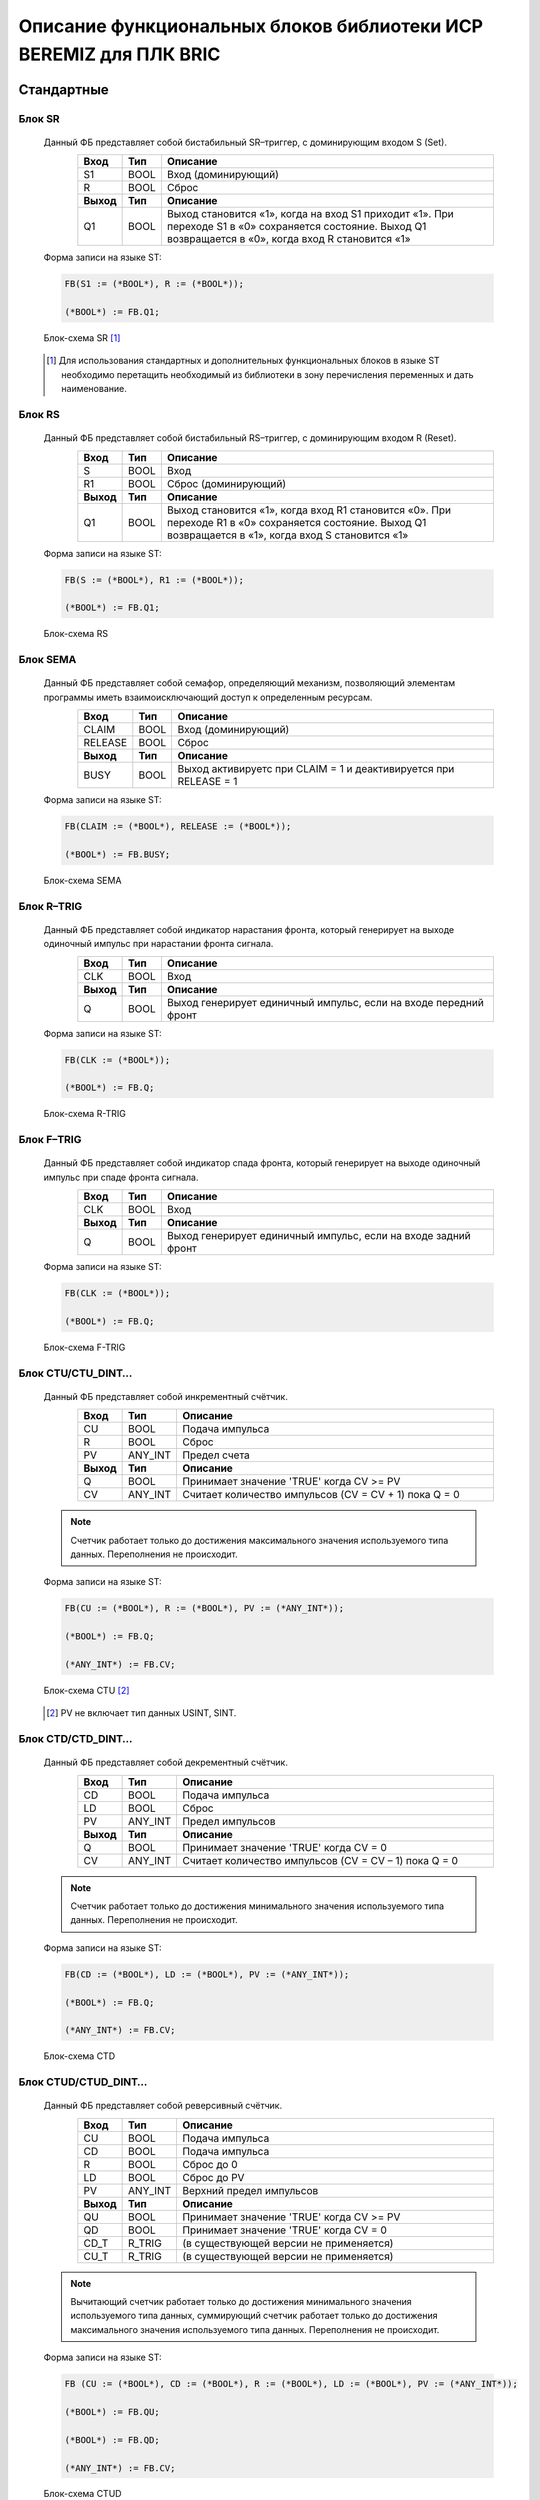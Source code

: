 ﻿Описание функциональных блоков библиотеки ИСР BEREMIZ для ПЛК BRIC 
==================================================================
Стандартные
-----------
Блок SR
~~~~~~~ 
  Данный ФБ представляет собой бистабильный SR–триггер, с доминирующим входом S (Set).

  .. figure:: images/beremiz/b-sr.png
    :align: left

  .. csv-table::
    :header: "Вход", "Тип", "Описание"
    :widths: 1, 1, 10

    "S1", "BOOL", "Вход (доминирующий)"
    "R", "BOOL", "Сброс"
    "**Выход**", "**Тип**", "**Описание**"
    "Q1", "BOOL", "Выход становится «1», когда на вход S1 приходит «1». При переходе S1 в «0» сохраняется состояние. Выход Q1 возвращается в «0», когда вход R становится «1»"
    
  Форма записи на языке ST:

  .. code-block:: st
  
    FB(S1 := (*BOOL*), R := (*BOOL*));
  
    (*BOOL*) := FB.Q1;

  Блок-схема SR [1]_ 

  .. figure:: images/beremiz/sr.png
    :width: 300

  .. [1] Для использования стандартных и дополнительных функциональных блоков в языке ST необходимо перетащить необходимый из библиотеки в зону перечисления переменных и дать наименование.


Блок RS
~~~~~~~
  Данный ФБ представляет собой бистабильный RS–триггер, с доминирующим входом R (Reset).

  .. figure:: images/beremiz/b-rs.png
    :align: left

  .. csv-table::
    :header: "Вход", "Тип", "Описание"
    :widths: 1, 1, 10

    "S", "BOOL", "Вход"
    "R1", "BOOL", "Сброс (доминирующий)"
    "**Выход**", "**Тип**", "**Описание**"
    "Q1", "BOOL", "Выход становится «1», когда вход R1 становится «0». При переходе R1 в «0» сохраняется состояние. Выход Q1 возвращается в «1», когда вход S становится «1»"
    
  Форма записи на языке ST:
  
  .. code-block:: st

    FB(S := (*BOOL*), R1 := (*BOOL*));
    
    (*BOOL*) := FB.Q1;

  Блок-схема RS

  .. figure:: images/beremiz/rs.png
          :width: 300

Блок SEMA
~~~~~~~~~
  Данный ФБ представляет собой семафор, определяющий механизм, позволяющий элементам программы иметь взаимоисключающий доступ к определенным ресурсам.

  .. figure:: images/beremiz/b-sema.png
    :align: left

  .. csv-table::
    :header: "Вход", "Тип", "Описание"
    :widths: 1, 1, 10

    "CLAIM", "BOOL", "Вход (доминирующий)"
    "RELEASE", "BOOL", "Сброс"
    "**Выход**", "**Тип**", "**Описание**"
    "BUSY", "BOOL", "Выход активируетс при CLAIM = 1 и деактивируется при RELEASE = 1"
    
  Форма записи на языке ST:

  .. code-block:: st
  
    FB(CLAIM := (*BOOL*), RELEASE := (*BOOL*));
    
    (*BOOL*) := FB.BUSY;

  Блок-схема SEMA

  .. figure:: images/beremiz/sema.png
          :width: 300

Блок R–TRIG
~~~~~~~~~~~
  Данный ФБ представляет собой индикатор нарастания фронта, который генерирует на выходе одиночный импульс при нарастании фронта сигнала.

  .. figure:: images/beremiz/b-rtrig.png
    :align: left

  .. csv-table::
    :header: "Вход", "Тип", "Описание"
    :widths: 1, 1, 10

    "CLK", "BOOL", "Вход"
    "**Выход**", "**Тип**", "**Описание**"
    "Q", "BOOL", "Выход генерирует единичный импульс, если на входе передний фронт"
    
  Форма записи на языке ST:

  .. code-block:: st
  
    FB(CLK := (*BOOL*));
    
    (*BOOL*) := FB.Q;

  Блок-схема R-TRIG

  .. figure:: images/beremiz/r-trig.png
          :width: 300

Блок F–TRIG
~~~~~~~~~~~
  Данный ФБ представляет собой индикатор спада фронта, который генерирует на выходе одиночный импульс при спаде фронта сигнала.

  .. figure:: images/beremiz/b-f-trig.png
    :align: left

  .. csv-table::
    :header: "Вход", "Тип", "Описание"
    :widths: 1, 1, 10

    "CLK", "BOOL", "Вход"
    "**Выход**", "**Тип**", "**Описание**"
    "Q", "BOOL", "Выход генерирует единичный импульс, если на входе задний фронт"
    
  Форма записи на языке ST:

  .. code-block:: st
  
    FB(CLK := (*BOOL*));
    
    (*BOOL*) := FB.Q;

  Блок-схема F-TRIG

  .. figure:: images/beremiz/f-trig.png
          :width: 300

Блок CTU/CTU_DINT…
~~~~~~~~~~~~~~~~~~
  Данный ФБ представляет собой инкрементный счётчик.

  .. figure:: images/beremiz/b-ctu.png
    :align: left

  .. csv-table::
    :header: "Вход", "Тип", "Описание"
    :widths: 1, 1, 10

    "CU", "BOOL", "Подача импульса"
    "R", "BOOL", "Сброс"
    "PV", "ANY_INT", "Предел счета"
    "**Выход**", "**Тип**", "**Описание**"
    "Q", "BOOL", "Принимает значение 'TRUE' когда CV >= PV"
    "CV", "ANY_INT", "Считает количество импульсов (CV = CV + 1) пока Q = 0"

  .. note::
  
    Счетчик работает только до достижения максимального значения используемого типа данных. Переполнения не происходит.
    
  Форма записи на языке ST:

  .. code-block:: st
  
    FB(CU := (*BOOL*), R := (*BOOL*), PV := (*ANY_INT*));
    
    (*BOOL*) := FB.Q;

    (*ANY_INT*) := FB.CV;

  Блок-схема CTU [2]_

  .. figure:: images/beremiz/ctu.png
          :width: 300

  .. [2] PV не включает тип данных USINT, SINT.

Блок CTD/CTD_DINT…
~~~~~~~~~~~~~~~~~~
  Данный ФБ представляет собой декрементный счётчик.

  .. figure:: images/beremiz/b-ctd.png
    :align: left

  .. csv-table::
    :header: "Вход", "Тип", "Описание"
    :widths: 1, 1, 10

    "CD", "BOOL", "Подача импульса"
    "LD", "BOOL", "Сброс"
    "PV", "ANY_INT", "Предел импульсов"
    "**Выход**", "**Тип**", "**Описание**"
    "Q", "BOOL", "Принимает значение 'TRUE' когда CV = 0"
    "CV", "ANY_INT", "Считает количество импульсов (CV = CV – 1) пока Q = 0"

  .. note::
    
    Счетчик работает только до достижения минимального значения используемого типа данных. Переполнения не происходит.
    
  Форма записи на языке ST:

  .. code-block:: st
  
    FB(CD := (*BOOL*), LD := (*BOOL*), PV := (*ANY_INT*));
    
    (*BOOL*) := FB.Q;

    (*ANY_INT*) := FB.CV;

  Блок-схема CTD

  .. figure:: images/beremiz/ctd.png
          :width: 300

Блок CTUD/CTUD_DINT…
~~~~~~~~~~~~~~~~~~~~
  Данный ФБ представляет собой реверсивный счётчик.

  .. figure:: images/beremiz/b-ctud.png
    :align: left

  .. csv-table::
    :header: "Вход", "Тип", "Описание"
    :widths: 1, 1, 10

    "CU", "BOOL", "Подача импульса"
    "CD", "BOOL", "Подача импульса"
    "R", "BOOL", "Сброс до 0"
    "LD", "BOOL", "Сброс до PV"
    "PV", "ANY_INT", "Верхний предел импульсов"
    "**Выход**", "**Тип**", "**Описание**"
    "QU", "BOOL", "Принимает значение 'TRUE' когда CV >= PV"
    "QD", "BOOL", "Принимает значение 'TRUE' когда CV = 0"
    "CD_T", "R_TRIG", "(в существующей версии не применяется)"
    "CU_T", "R_TRIG", "(в существующей версии не применяется)"
    
  .. note::
    
    Вычитающий счетчик работает только до достижения минимального значения используемого типа данных, суммирующий счетчик работает только до достижения максимального значения используемого типа данных. Переполнения не происходит.

  Форма записи на языке ST:

  .. code-block:: st
  
  
    FB (CU := (*BOOL*), CD := (*BOOL*), R := (*BOOL*), LD := (*BOOL*), PV := (*ANY_INT*));
    
    (*BOOL*) := FB.QU;
    
    (*BOOL*) := FB.QD;
    
    (*ANY_INT*) := FB.CV;


  Блок-схема CTUD

  .. figure:: images/beremiz/ctud.png
          :width: 300

Блок TP
~~~~~~~
  Данный ФБ представляет собой повторитель импульсов и используется для генерирования импульса с заданной продолжительностью.

  .. figure:: images/beremiz/b-tp.png
    :align: left

  .. csv-table::
    :header: "Вход", "Тип", "Описание"
    :widths: 1, 1, 10

    "IN", "BOOL", "Подача импульса"
    "PT", "TIME", "Время одного импульса"
    "**Выход**", "**Тип**", "**Описание**"
    "Q", "BOOL", "Выход (пока ET < PT, Q = 'TRUE')"
    "ET", "TIME", "Пока IN = 1 и ET < PT идет счет времени ET"
    
  Форма записи на языке ST:

  .. code-block:: st
  
    FB(IN := (*BOOL*), PT := (*TIME*));
    
    (*BOOL*) := FB.Q;
    
    (*TIME*) := FB.ET;

  Блок-схема TP

  .. figure:: images/beremiz/tp.png
          :width: 250

Блок TON
~~~~~~~~
  Данный ФБ представляет собой таймер с задержкой включения. 

  .. figure:: images/beremiz/b-ton.png
    :align: left

  .. csv-table::
    :header: "Вход", "Тип", "Описание"
    :widths: 1, 1, 10

    "IN", "BOOL", "Подача импульса"
    "PT", "TIME", "Время задержки"
    "**Выход**", "**Тип**", "**Описание**"
    "Q", "BOOL", "Если ET = PV и IN = 1, то Q = 1, иначе Q = 0"
    "ET", "TIME", "Счетчик времени считает пока ET < PV и IN = 1"
    
  Форма записи на языке ST:

  .. code-block:: st
  
    FB(IN := (*BOOL*), PT := (*TIME*));
    
    (*BOOL*) := FB.Q;
    
    (*TIME*) := FB.ET;

  Блок-схема TON

  .. figure:: images/beremiz/ton.png
          :width: 250

Блок TOF
~~~~~~~~
  Данный ФБ представляет собой таймер с задержкой отключения.

  .. figure:: images/beremiz/b-tof.png
    :align: left

  .. csv-table::
    :header: "Вход", "Тип", "Описание"
    :widths: 1, 1, 10

    "IN", "BOOL", "Подача импульса"
    "PT", "TIME", "Время задержки"
    "**Выход**", "**Тип**", "**Описание**"
    "Q", "BOOL", "Если ET = PV и IN = 1, то Q = 1, иначе Q = 0"
    "ET", "TIME", "Счетчик времени считает пока ET < PV и IN = 1"
    
  Форма записи на языке ST:

  .. code-block:: st
  
    FB(IN := (*BOOL*), PT := (*TIME*));
    
    (*BOOL*) := FB.Q;
    
    (*TIME*) := FB.ET;

  Блок-схема TOF

  .. figure:: images/beremiz/tof.png
          :width: 250

Дополнительные
--------------
Блок RTC
~~~~~~~~
  Данный ФБ представляет собой часы реального времени и имеет много вариантов использования, включая добавление временных отметок, для установки даты и времени в формируемых отчетах, в аварийных сообщениях и т.д.

  .. figure:: images/beremiz/b-rtc.png
    :align: left

  .. csv-table::
    :header: "Вход", "Тип", "Описание"
    :widths: 1, 1, 10

    "IN", "BOOL", "Переключение режима"
    "PDT", "TIME", "Время начала работы"
    "**Выход**", "**Тип**", "**Описание**"
    "Q", "BOOL", "Индикация режима"
    "CDT", "DT", "Вывод времени"
    
  Форма записи на языке ST:

  .. code-block:: st
  
    FB(IN := (*BOOL*), PDT := (*DT*));
    
    (*BOOL*) := FB.Q;
    
    (*DT*) := FB.CDT;

  Блок-схема RTC

  .. figure:: images/beremiz/rtc.png
          :width: 300

Блок INTEGRAL
~~~~~~~~~~~~~
  ФБ интегрирует входное значение XIN по времени.

  .. figure:: images/beremiz/b-integral.png
    :align: left

  .. csv-table::
    :header: "Вход", "Тип", "Описание"
    :widths: 1, 1, 10

    "RUN", "BOOL", "Включение блока"
    "R1", "BOOL", "Сброс (XOUT = X0)"
    "XIN", "REAL", "Интегрируемое значение"
    "X0", "REAL", "Начальное значение XOUT"
    "CYCLE", "TIME", "Время интегрирования"
    "**Выход**", "**Тип**", "**Описание**"
    "Q", "BOOL", "Q = 1, если R1 = 0"
    "XOUT", "REAL", "Выход (интегрирует входное значение XIN во времени) (XOUT = X0 * CYCLE (количество тактов при RUN = 1))"
    
  Форма записи на языке ST:

  .. code-block:: st
  
    FB(RUN := (*BOOL*), R1 := (*BOOL*), XIN := (*REAL*), X0 := (*REAL*), CYCLE := (*TIME*));
    
    (*BOOL*) := FB.Q;
    
    (*REAL*) := FB.XOUT;

  Блок-схема INTEGRAL

  .. figure:: images/beremiz/integral.png
      :width: 300

Блок DERIVATIVE
~~~~~~~~~~~~~~~
  ФБ выдаёт значение XOUT пропорционально скорости изменения входного параметра XIN.

  .. figure:: images/beremiz/b-derivative.png
    :align: left

  .. csv-table::
    :header: "Вход", "Тип", "Описание"
    :widths: 1, 1, 10

    "RUN", "BOOL", "Включение блока"
    "XIN", "REAL", "Вход"
    "CYCLE", "TIME", "Время  дифференцирования"
    "**Выход**", "**Тип**", "**Описание**"
    "XOUT", "REAL", "Формирование сигнала пропорционально частоте изменения входа XIN"
    
  Форма записи на языке ST:

  .. code-block:: st
  
    FB(RUN := (*BOOL*), XIN := (*REAL*),YCLE := (*TIME*));
    
    (*REAL*) := FB.XOUT;

  Блок-схема DERIVATIVE

  .. figure:: images/beremiz/derivative.png
          :width: 200

Блок PID
~~~~~~~~
  Данный ФБ представляет собой устройство в цепи обратной связи, используемое в системах автоматического управления для формирования управляющего сигнала

  .. figure:: images/beremiz/b-pid.png
    :align: left

  .. csv-table::
    :header: "Вход", "Тип", "Описание"
    :widths: 1, 1, 10

    "AUTO", "BOOL", "Включение блока (переход от ручного режима к автоматическому)"
    "DIR", "BOOL", "Направление регулирования ( 0 - обратное регулирование, 1 - прямое. По умолчанию стоит прямое регулирование)"
    "PV", "REAL", "Задание (автоматическое управление)"
    "SP", "REAL", "Присваиваемое значение"
    "X0", "REAL", "Задание (ручное управление)"
    "KP", "REAL", "Пропорциональный коэффициент"
    "TR", "REAL", "Интегральный коэффициент"
    "TD", "REAL", "Дифференциальный коэффициент"
    "LL", "REAL", "Нижний предел выходного сигнала XOUT. По умолчанию равно 0)"
    "LH", "REAL", "Верхний предел выходного сигнала XOUT. По умолчанию равно 1000)"
    "CYCLE", "TIME", "Время цикла"
    "**Выход**", "**Тип**", "**Описание**"
    "XOUT", "REAL", "Выход ПИД-регулятора"
    
  Форма записи на языке ST:

  .. code-block:: st
  
    FB(AUTO := (*BOOL*), DIR := (*BOOL*),  PV := (*REAL*),  SP := (*REAL*), X0 := (*REAL*), 
    KP := (*REAL*), TR := (*REAL*), TD := (*REAL*), LL := (*REAL*), LH := (*REAL*), 
    CYCLE := (*TIME*));
    
    (*REAL*) := FB.XOUT;

  Блок-схема PID

  .. figure:: images/beremiz/pid.png
          :width: 300

Блок RAMP
~~~~~~~~~
  .. figure:: images/beremiz/b-ramp.png
    :align: left

  .. csv-table::
    :header: "Вход", "Тип", "Описание"
    :widths: 1, 1, 10

    "RUN", "BOOL", "Включение блока"
    "X0", "REAL", "Начало отсчета"
    "X1", "REAL", "Конечное значение"
    "TR", "TIME", "Время перехода"
    "CYCLE", "TIME", "Время интегрирования"
    "**Выход**", "**Тип**", "**Описание**"
    "BUSY", "BOOL", "BUSY = 1, если значения XOUT меняются"
    "XOUT", "REAL", "Если RUN = 1, то пока XOUT < X1 XOUT = X1*CYCLE*t/TR + X0 иначе XOUT = X0"
    
  Форма записи на языке ST:

  .. code-block:: st
  
    FB(RUN := (*BOOL*), X0 := (*REAL*), X1 := (*REAL*), TR := (*TIME*), CYCLE := (*TIME*));
    
    (*BOOL*) := FB.BUSY;
    
    (*REAL*) := FB.XOUT;

  Блок-схема RAMP

  .. figure:: images/beremiz/ramp.png
        :width: 300

Блок READ_DI
~~~~~~~~~~~~
  ФБ READ_DI предоставляет данные с дискретных входных каналов ПЛК записанного в одну переменную типа (UDINT) при этом 0 бит соответствует DI_0, а 15 бит DI_15.

  .. figure:: images/beremiz/b-read_di.png
    :align: left

  .. csv-table::
    :header: "Выход", "Тип", "Описание"
    :widths: 1, 1, 10

    "DI_OUT", "UDINT", "Состояние дискретных входов ПЛК BRIC"
    
  Форма записи на языке ST:

  .. code-block:: st
  
    FB();
    
    (*UDINT*) := FB.DI_OUT;


Блок READ_DI_CNT
~~~~~~~~~~~~~~~~
  ФБ READ_DI_CNT предоставляет значение счетчика дискретного входного канала ПЛК номер, которого прописан на входе блока.

  .. figure:: images/beremiz/b-read_di_cnt.png
    :align: left

  .. csv-table::
    :header: "Вход", "Тип", "Описание"
    :widths: 1, 1, 10

    "DI_NUMBER", "UINT", "Номер исследуемого дискретного входа"
    "**Выход**", "**Тип**", "**Описание**"
    "DI_CNT_VALUE", "ULINT", "Значение счетчика дискретного входа"
    
  Форма записи на языке ST:

  .. code-block:: st
  
    FB(DI_NUMBER := (*UINT*));
    
    (*ULINT*) := FB.DI_CNT_VALUE;

Блок READ_DI_FREQ
~~~~~~~~~~~~~~~~~
  ФБ READ_DI_FREQ предоставляет значение частоты дискретного входного канала ПЛК, номер которого прописан на входе блока.

  .. figure:: images/beremiz/b-read_di_freq.png
    :align: left

  .. csv-table::
    :header: "Вход", "Тип", "Описание"
    :widths: 1, 1, 10

    "DI_NUMBER", "UINT", "Номер исследуемого дискретного входа"
    "**Выход**", "**Тип**", "**Описание**"
    "DI_FREQ_VALUE", "ULINT", "Значение частоты переключения дискретного входа"
    
  Форма записи на языке ST:

  .. code-block:: st
  
    FB(DI_NUMBER := (*UINT*));
    
    (*ULINT*) := FB.DI_FREQ_VALUE;

Блок READ_AI
~~~~~~~~~~~~
  ФБ READ_AI указывает значение аналогового входного канала ПЛК номер, которого прописан на входе блока.

  .. figure:: images/beremiz/b-read_ai.png
    :align: left

  .. csv-table::
    :header: "Вход", "Тип", "Описание"
    :widths: 1, 1, 10

    "AI_NUMBER", "UINT", "Номер канала"
    "**Выход**", "**Тип**", "**Описание**"
    "AI_VALUE", "UINT", "Показание аналогового канала по шкале 0 – 16383, которая соответствует шкале по принимаемого унифицированного сигнала"
    
  Форма записи на языке ST:

  .. code-block:: st
  
    FB(AI_NUMBER := (*UINT*));
    
    (*UINT*) := FB.AI_VALUE;

Блок READ_DO
~~~~~~~~~~~~
  ФБ READ_DO предоставляет информацию о состоянии дискретных выходов.

  .. figure:: images/beremiz/b-read_do.png
    :align: left

  .. csv-table::
    :header: "Выход", "Тип", "Описание"
    :widths: 1, 1, 10

    "DO_OUT", "USINT", "Чтение значения состояния дискретных выходов"
    
  Форма записи на языке ST:

  .. code-block:: st
  
    FB();
    
    (*USINT*) := FB.DO_OUT;

Блок READ_RESET
~~~~~~~~~~~~~~~
  ФБ READ_RESET предоставляет информацию о количестве перезагрузок с момента обновления ОС ПЛК и причине последней перезагрузки.

  .. figure:: images/beremiz/b-read_reset.png
    :align: left

  .. csv-table::
    :header: "Выход", "Тип", "Описание"
    :widths: 1, 1, 10

    "RESET_NUM", "UINT", "Количество перезагрузок с момента обновления ОС ПЛК"
    "LAST_RESET", "UINT", "Код причины последней перезагрузки"
    
  Форма записи на языке ST:

  .. code-block:: st
  
    FB();
    
    (*UINT*) := FB.RESET_NUM;

    (*UINT*) := FB.LAST_RESET;

Блок READ_PWR
~~~~~~~~~~~~~
  ФБ READ_PWR предоставляет информацию о входном напряжении питания и напряжение батареи ПЛК.

  .. figure:: images/beremiz/b-read_pwr.png
    :align: left

  .. csv-table::
    :header: "Выход", "Тип", "Описание"
    :widths: 1, 1, 10

    "V_PWR", "REAL", "Входное напряжение ПЛК"
    "V_BAT", "REAL", "Напряжение батареи ПЛК"
    
  Форма записи на языке ST:

  .. code-block:: st
  
    FB();
    
    (*REAL*) := FB.V_PWR;

    (*REAL*) := FB.V_BAT;

Блок READ_INTERNAL_TEMP
~~~~~~~~~~~~~~~~~~~~~~~
  ФБ READ_INTERNAL_TEMP предоставляет информацию температуре микропроцессора ПЛК BRIC.

  .. figure:: images/beremiz/b-read_int_temp.png
    :align: left

  .. csv-table::
    :header: "Выход", "Тип", "Описание"
    :widths: 1, 1, 10

    "INTERNAL_TEMP_OUT", "REAL", "Показание температуры микропроцессора в ПЛК"
    
  Форма записи на языке ST:

  .. code-block:: st
  
    FB();
    
    (*REAL*) := FB.INTERNAL_TEMP_OUT;

Блок READ_SYS_TICK_COUNTER
~~~~~~~~~~~~~~~~~~~~~~~~~~
  ФБ READ_SYS_TICK_COUNTER предоставляет информацию о времени работы ПЛК с момента последней перезагрузки указанной в мс.

  .. figure:: images/beremiz/b-read_sys.png
    :align: left

  .. csv-table::
    :header: "Выход", "Тип", "Описание"
    :widths: 1, 1, 10

    "SYS_TICK_COUNTER_VALUE", "ULINT", "Чтение времени выполнения с момента последнего сброса в мс."
    
  Форма записи на языке ST:

  .. code-block:: st
  
    FB();
    
    (*ULINT*) := FB.SYS_TICK_COUNTER_VALUE;

Блок WRITE_MDB_ADRESS
~~~~~~~~~~~~~~~~~~~~~
  ФБ WRITE_MDB_ADRESS позволяет установить Modbus адрес ПЛК (от 1 до 247).

  .. figure:: images/beremiz/b-write_mdb.png
    :align: left

  .. csv-table::
    :header: "Вход", "Тип", "Описание"
    :widths: 1, 1, 10

    "MDB_ADDR", "UINT", "Установление адреса по протоколу Modbus в ПЛК"
    
  Форма записи на языке ST:

  .. code-block:: st
  
    FB(MDB_ADDR := (*UINT*));
   
Блок WRITE_UART_SETS
~~~~~~~~~~~~~~~~~~~~~
  ФБ WRITE_UART_SETS предоставляет изменять параметры UART каналов записанных в формате U16.

  .. figure:: images/beremiz/b-write_uart.png
    :align: left

  .. csv-table::
    :header: "Вход", "Тип", "Описание"
    :widths: 1, 1, 10

    "MESO_UART", "UINT", "Запись параметров настройки интерфейса на канале Mesonin (доступ к порту только при вскрытии крышки ПЛК)"
    "SET_RS_485_2", "UINT", "Запись параметров настройки интерфейса на канале RS–485–1"
    "SET_RS_232", "UINT", "Запись параметров настройки интерфейса на канале RS–232"
    "SET_RS_485_1", "UINT", "Запись параметров настройки интерфейса на канале RS–485–1"
    "SET_RS_485_IMMO", "UINT", "Запись параметров настройки интерфейса на межмодульной шине"
    "SET_HART", "UINT", "Запись параметров HART интерфейса на каналах AI"
    
  Форма записи на языке ST:

  .. code-block:: st
  
    FB(MESO_UART := (*UINT*), SET_RS_485_2 := (*UINT*), SET_RS_232 := (*UINT*), 
    SET_RS_485_1 := (*UINT*), SET_RS_485_IMMO := (*UINT*), SET_HART := (*UINT*));

  .. figure:: images/beremiz/26.png
      :width: 300
      :align: center

      *Структура изменения параметров UART каналов*
    
Блок WRITE_CH_TIMEOUT
~~~~~~~~~~~~~~~~~~~~~
  ФБ WRITE_CH_TIMEOUT изменяет время задержки UART каналов.

  .. figure:: images/beremiz/b-write_ch_time.png
    :align: left

  .. csv-table::
    :header: "Вход", "Тип", "Описание"
    :widths: 1, 1, 10

    "CH_NUMBER", "USINT", "Номер канала"
    "CHANNEL_TIMEOUT", "UDINT", "Задержка"

  Форма записи на языке ST:

  .. code-block:: st
  
    FB(CH_NUMBER:= (*USINT*), CHANNEL_TIMEOUT:= (*UDINT*));
  
  .. csv-table::
    :header: "Номер канала","Наименование UART канала"
    :widths: 20, 30

    "0", "MESO_UART_UART"
    "1", "RS_485_2_UART"
    "2", "RS_232_UART"
    "4", "RS_485_1_UART"
    "5", "RS_485_IMMO_UART"
    "6", "HART_UART"
    
Блок WRITE_DI_NOISE_FLTR_10US
~~~~~~~~~~~~~~~~~~~~~~~~~~~~~
  ФБ WRITE_DI_NOISE_FLTR_10US для указанного дискретного входа задается период нечувствительности импульса в диапазоне от 0 до 65512, при этом считается в десятках мс.

  .. figure:: images/beremiz/b-write_di_noise.png
    :align: left

  .. csv-table::
    :header: "Вход", "Тип", "Описание"
    :widths: 1, 1, 10

    "DI_NUMBER", "UINT", "Номер канала дискретного входа ПЛК BRIC"
    "DI_NOISE_FLTR_VALUE_10US", "UINT", "Период, за который счетчик обнаруживает не более 1 импульса"

  Форма записи на языке ST:

  .. code-block:: st
  
    FB(DI_NUMBER := (*UINT*), DI_NOISE_FLTR_VALUE_10US := (*UINT*));

Блок WRITE_DI_PULSELESS
~~~~~~~~~~~~~~~~~~~~~~~
  ФБ WRITE_DI_PULSELESS для указанного дискретного входа задает период, за который ведется подсчет импульсов для расчета частоты

  .. figure:: images/beremiz/b-write_di_puls.png
    :align: left

  .. csv-table::
    :header: "Вход", "Тип", "Описание"
    :widths: 1, 1, 10

    "DI_NUMBER", "UINT", "Номер канала дискретного входа ПЛК BRIC"
    "DI_PULSELESS_VALUE", "UINT", "Период, относительно которого рассчитывается частота канала"

  Форма записи на языке ST:

  .. code-block:: st
  
    FB(DI_NUMBER := (*UINT*), DI_PULSELESS_VALUE := (*UINT*));

Блок WRITE_DI_MODE
~~~~~~~~~~~~~~~~~~
  ФБ WRITE_DI_MODE для указанного дискретного входа обозначает подключенные опции (0– не подключены, 1– подключен счетчик импульсов, 2– подключен расчет частоты дискретного входа, 3– подключен счетчик импульсов и расчет частоты дискретного входа).

  .. figure:: images/beremiz/b-write_di_mode.png
    :align: left

  .. csv-table::
    :header: "Вход", "Тип", "Описание"
    :widths: 1, 1, 10

    "DI_NUMBER", "UINT", "Номер канала дискретного входа ПЛК BRIC"
    "DI_MODE_VALUE", "UINT", "Код подключенных функций данного канала"

  Форма записи на языке ST:

  .. code-block:: st
  
    FB(DI_NUMBER := (*UINT*), DI_MODE_VALUE := (*UINT*));

Блок WRITE_DO
~~~~~~~~~~~~~
  ФБ WRITE_DO согласно маске DO_MASK и подаче напряжений на соответствующие дискретные выхода DO_VALUE (выхода прописываются побитово).

  .. figure:: images/beremiz/b-write_do.png
    :align: left

  .. csv-table::
    :header: "Вход", "Тип", "Описание"
    :widths: 1, 1, 10

    "DO_VALUE", "UINT", "Запись значения состояния дискретных выходов"
    "DO_MASK", "UINT", "Запись маски, разрешающей изменять состояние дискретных выходов"

  Форма записи на языке ST:

  .. code-block:: st
  
    FB(DO_VALUE := (*UINT*), DO_MASK := (*UINT*));

Блок WRITE_DO_SC
~~~~~~~~~~~~~~~~
  ФБ WRITE_DO_SC устанавливает номера дискретных выходов, на которых включить программную защиту от КЗ и дискретные выхода на которых сработала программная защита от КЗ.

  .. figure:: images/beremiz/b-write_do_sc.png
    :align: left

  .. csv-table::
    :header: "Вход", "Тип", "Описание"
    :widths: 1, 1, 10

    "DO_SC_FLAG", "UINT", "Запись перечисления дискретных выходов, на которых сработала аппаратная защита от короткого замыкания (использовать только возможность сброса)"
    "DO_SC_EN", "UINT", "Запись перечисления дискретных выходов, на которых сработала программная защита от короткого замыкания (использовать только возможность сброса)"

  Форма записи на языке ST:

  .. code-block:: st
  
    FB(DO_SC_FLAG := (*UINT*), DO_SC_EN := (*UINT*));

Блок WRITE_DO_PWM_FREQ
~~~~~~~~~~~~~~~~~~~~~~
  ФБ WRITE_DO_PWM устанавливает ШИМ дискретных выходов в диапазоне от 0 до 10000 Гц.

  .. figure:: images/beremiz/b-write_do_pwm.png
    :align: left

  .. csv-table::
    :header: "Вход", "Тип", "Описание"
    :widths: 1, 1, 10

    "DO_PWM_FREQ", "UINT", "Частота ШИМ подаваемая на каналы дискретных выходов, Гц"

  Форма записи на языке ST:

  .. code-block:: st
  
    FB(DO_PWM_FREQ := (*UINT*));

Блок WRITE_DO_PWM_CTRL
~~~~~~~~~~~~~~~~~~~~~~
  ФБ WRITE_DO_PWM_CTRL устанавливает для выбранного дискретного выхода скважность сигнала указывается диапазон от 0 до 127 соответствующий от 0 до 100%.

  .. figure:: images/beremiz/b-write_do_pwm_ctrl.png
    :align: left

  .. csv-table::
    :header: "Вход", "Тип", "Описание"
    :widths: 1, 1, 10

    "DO_NUMBER", "USINT", "Номер канала дискретного выхода ПЛК BRIC"
    "DO_PWM_CTRL", "UINT", "Указание скважности канала"

  Форма записи на языке ST:

  .. code-block:: st
  
    FB(DO_NUMBER := (*UINT*), DO_PWM_CTRL := (*UINT*));

Блок STRUCT_REAL_TIME
~~~~~~~~~~~~~~~~~~~~~
  ФБ STRUCT_REAL_TIME позволяет считать время с ПЛК.

  .. figure:: images/beremiz/b-struct_real.png
    :align: left

  .. csv-table::
    :header: "Выход", "Тип", "Описание"
    :widths: 1, 1, 10

    "HOUR_TIME", "USINT", "Текущий час реального времени внутреннего определения"
    "MINUTE_TIME", "USINT", "Текущая минута"
    "SEC_TIME", "USINT", "Текущая секунда"
    "SUB_SEC_TIME", "USINT", "Текущая миллисекунда"
    "WEEK_DAY_TIME", "USINT", "Текущий день недели"
    "MONTH_TIME", "USINT", "Текущий месяц"
    "DATE_TIME", "USINT", "Текущий день месяца"
    "YEAR_TIME", "USINT", "Текущий год"
    "YEAR_DAY_TIME", "UINT", "Текущий день года"

  Форма записи на языке ST:

  .. code-block:: st
  
    FB();
    
    (*USINT*) := FB.HOUR_TIME;
    
    (*USINT*) := FB.MINUTE_TIME;
    
    (*USINT*) := FB.SEC_TIME;
    
    (*USINT*) := FB.SUB_SEC_TIME;
    
    (*USINT*) := FB.WEEK_DAY_TIME;
    
    (*USINT*) := FB.MONTH_TIME;
    
    (*USINT*) := FB.DATE_TIME;
    
    (*USINT*) := FB.YEAR_TIME;
    
    (*UINT*) := FB.YEAR_DAY_TIME;

Блок UNIX_TIME
~~~~~~~~~~~~~~
  ФБ UNIX_TIME устанавливает время на ПЛК (время указывается в мс.).

  .. figure:: images/beremiz/b-unix_time.png
    :align: left

  .. csv-table::
    :header: "Вход", "Тип", "Описание"
    :widths: 1, 1, 10

    "UNIX_TIME_WRITE", "UDINT", "Запись Unix time на ПЛК"
    "**Выход**", "**Тип**", "**Описание**"
    "UNIX_TIME_READ", "UDINT", "Unix time"
    "UNIX_TIME_WRITED", "UDINT", "Последние записанное значени UNIX_TIME_WRITE"
  
  .. note::
    Время задается в контроллер только по изменению UNIX_TIME_WRITE, начальное значение для сравнения 0.
    ФБ можно использовать для чтения UNIX time в нескольких местах программы, для этого UNIX_TIME_WRITE
    оставляем нулевым.

  Форма записи на языке ST:

  .. code-block:: st
  
  
    FB(UNIX_TIME_WRITE := (*UDINT*));
    
    (*UDINT*) := FB.UNIX_TIME_READ; 
    
    (*UDINT*) := FB.UNIX_TIME_WRITED;

Блок WRITE_STRUCT_TIME
~~~~~~~~~~~~~~~~~~~~~~
  ФБ WRITE_STRUCT_TIME устанавливает время на ПЛК, выхода функционального блока используются для проверки записанного времени.

  .. figure:: images/beremiz/b-write_struct_time.png
    :align: left

  .. csv-table::
    :header: "Вход", "Тип", "Описание"
    :widths: 1, 1, 10

    "SEC_IN_MIN", "USINT", "Ввод секунд"
    "MINUTE_IN_HOUR", "USINT", "Ввод минут"
    "HOUR_IN_DAY", "USINT", "Ввод часов"
    "DATE_IN_MONTH", "USINT", "Ввод дня месяца"
    "MONTH_IN_YEAR", "USINT", "Ввод месяца года"
    "YEAR_SINCE_2000", "USINT", "Ввод года"
    "**Выход**", "**Тип**", "**Описание**"
    "SEC_IN_MIN_WRITED", "USINT", "Вывод присвоенного значения"
    "MINUTE_IN_HOUR_WRITED", "USINT", "Вывод присвоенного значения"
    "HOUR_IN_DAY_WRITED", "USINT", "Вывод присвоенного значения"
    "DATE_IN_MONTH_WRITED", "USINT", "Вывод присвоенного значения"
    "MONTH_IN_YEAR_WRITED", "USINT", "Вывод присвоенного значения"
    "YEAR_SINCE_2000_WRITED", "USINT", "Вывод присвоенного значения"
    
  Форма записи на языке ST:

  .. code-block:: st  
  
    FB(SEC_IN_MIN := (*USINT*), MINUTE_IN_HOUR := (*USINT*), HOUR_IN_DAY := (*USINT*), 
    DATE_IN_MONTH := (*USINT*), MONTH_IN_YEAR := (*USINT*), YEAR_SINCE_2000 := (*USINT*));
    
    (*USINT*) := FB.SEC_IN_MIN_WRITED; 
    
    (*USINT*) := FB.MINUTE_IN_HOUR_WRITED; 
    
    (*USINT*) := FB.HOUR_IN_DAY_WRITED; 
    
    (*USINT*) := FB.DATE_IN_MONTH_WRITED; 
    
    (*USINT*) := FB.MONTH_IN_YEAR_WRITED; 
    
    (*USINT*) := FB.YEAR_SINCE_2000_WRITED;

Блок PARSING_UINT
~~~~~~~~~~~~~~~~~
  ФБ PARSING_UINT выводит значение входной переменной UINT в битах.

  .. figure:: images/beremiz/fb10.png
    :align: left

  .. csv-table::
    :header: "Вход", "Тип", "Описание"
    :widths: 1, 1, 10

    "IN_VAL", "UINT", "Обрабатываемая переменная"
    "**Выход**", "**Тип**", "**Описание**"
    "BIT_1", "BOOL", "Вывод значения первого бита"
    "BIT_2", "BOOL", "Вывод значения второго бита"
    "BIT_3", "BOOL", "Вывод значения третьего бита"
    "BIT_4", "BOOL", "Вывод значения четвертого бита"
    "BIT_5", "BOOL", "Вывод значения пятого бита"
    "BIT_6", "BOOL", "Вывод значения шестого бита"
    "BIT_7", "BOOL", "Вывод значения седьмого бита"
    "BIT_8", "BOOL", "Вывод значения восьмого бита"
    "BIT_9", "BOOL", "Вывод значения девятого бита"
    "BIT_10", "BOOL", "Вывод значения десятого бита"
    "BIT_11", "BOOL", "Вывод значения одиннацатого бита"
    "BIT_12", "BOOL", "Вывод значения двенадцатого бита"
    "BIT_13", "BOOL", "Вывод значения тринадцатого бита"
    "BIT_14", "BOOL", "Вывод значения четырнадцатого бита"
    "BIT_15", "BOOL", "Вывод значения пятнадцатого бита"
    "BIT_16", "BOOL", "Вывод значения шестнадцатого бита"
    
  Форма записи на языке ST:

  .. code-block:: st  
  
    FB(IN_VAL := (*UINT*));
    
    (*BOOL*) := FB.BIT_1; 
    
    (*BOOL*) := FB.BIT_2; 
    
    (*BOOL*) := FB.BIT_3; 
    
    (*BOOL*) := FB.BIT_4; 
    
    (*BOOL*) := FB.BIT_5

    (*BOOL*) := FB.BIT_6;

    (*BOOL*) := FB.BIT_7; 
    
    (*BOOL*) := FB.BIT_8; 
    
    (*BOOL*) := FB.BIT_9; 
    
    (*BOOL*) := FB.BIT_10; 
    
    (*BOOL*) := FB.BIT_11

    (*BOOL*) := FB.BIT_12;

    (*BOOL*) := FB.BIT_13; 
    
    (*BOOL*) := FB.BIT_14; 
    
    (*BOOL*) := FB.BIT_15; 
    
    (*BOOL*) := FB.BIT_16; 

Блок PARSING_USINT
~~~~~~~~~~~~~~~~~~
  ФБ PARSING_USINT выводит значение входной переменной UINT в битах.

  .. figure:: images/beremiz/fb11.png
    :align: left

  .. csv-table::
    :header: "Вход", "Тип", "Описание"
    :widths: 1, 1, 10

    "IN_VAL", "USINT", "Обрабатываемая переменная"
    "**Выход**", "**Тип**", "**Описание**"
    "BIT_1", "BOOL", "Вывод значения первого бита"
    "BIT_2", "BOOL", "Вывод значения второго бита"
    "BIT_3", "BOOL", "Вывод значения третьего бита"
    "BIT_4", "BOOL", "Вывод значения четвертого бита"
    "BIT_5", "BOOL", "Вывод значения пятого бита"
    "BIT_6", "BOOL", "Вывод значения шестого бита"
    "BIT_7", "BOOL", "Вывод значения седьмого бита"
    "BIT_8", "BOOL", "Вывод значения восьмого бита"
    
  Форма записи на языке ST:

  .. code-block:: st  
  
    FB(IN_VAL := (*USINT*));
    
    (*BOOL*) := FB.BIT_1; 
    
    (*BOOL*) := FB.BIT_2; 
    
    (*BOOL*) := FB.BIT_3; 
    
    (*BOOL*) := FB.BIT_4; 
    
    (*BOOL*) := FB.BIT_5

    (*BOOL*) := FB.BIT_6;

    (*BOOL*) := FB.BIT_7; 
    
    (*BOOL*) := FB.BIT_8; 

Преобразование типов
--------------------
Блок \*_TO_*\
~~~~~~~~~~~~~
  Данный ФБ предназначен для всех возможных и корректных, согласно стандарту IEC 61131–3, преобразований между типами данных.

  .. figure:: images/beremiz/b-to.png
    :align: left

  .. csv-table::
    :header: "Вход", "Тип", "Описание"
    :widths: 1, 1, 10

    "IN", "…", "Преобразуемая информация"
    "**Выход**", "**Тип**", "**Описание**"
    "OUT", "…", "Преобразованная информация"
  
  Форма записи на языке ST:

  .. code-block:: st 
  
    (*ANY*) := *_TO_*(*ANY*);


  .. csv-table:: Перечисление блоков преобразования типов
    :header: "Тип", "Описание"
    :widths: 10, 20

    "REAL_TO_*\", "Преобразование REAL в остальные типы данных"
    "SINT_TO_*\", "Преобразование SINT в остальные типы данных"
    "LINT_TO_*\", "Преобразование LINT в остальные типы данных"
    "DINT_TO_*\", "Преобразование DINT в остальные типы данных"
    "DATE_TO_*\", "Преобразование DATE в остальные типы данных"
    "DWORD_TO_*\", "Преобразование DWORD в остальные типы данных"
    "DT_TO_*\", "Преобразование DT в остальные типы данных"
    "TOD_TO_*\", "Преобразование TOD в остальные типы данных"
    "UDINT_TO_*\", "Преобразование UDINT в остальные типы данных"
    "WORD_TO_*\", "Преобразование WORD в остальные типы данных"
    "STRING_TO_*\", "Преобразование STRING в остальные типы данных"
    "LWORD_TO_*\", "Преобразование LWORD в остальные типы данных"
    "UINT_TO_*\", "Преобразование UINT в остальные типы данных"
    "LREAL_TO_*\", "Преобразование LREAL в остальные типы данных"
    "BYTE_TO_*\", "Преобразование BYTE в остальные типы данных"
    "USINT_TO_*\", "Преобразование USINT в остальные типы данных"
    "ULINT_TO_*\", "Преобразование ULINT в остальные типы данных"
    "BOOL_TO_*\", "Преобразование BOOL в остальные типы данных"
    "TIME_TO_*\", "Преобразование TIME в остальные типы данных"
    "INT_TO_*\", "Преобразование INT в остальные типы данных"


Математические функции
----------------------
Блок ABS
~~~~~~~~
  Данный ФБ возвращает в OUT модуль входного числа IN.

  .. figure:: images/beremiz/b-abs.png
    :align: left

  .. csv-table::
    :header: "Вход", "Тип", "Описание"
    :widths: 1, 1, 10

    "IN", "ANY_NUM", "Вход"
    "**Выход**", "**Тип**", "**Описание**"
    "OUT", "ANY_NUM", "Выход (модуль числа)"
    
  Форма записи на языке ST:
  
  .. code-block:: st 

    (*ANY_NUM*) := ABS((*ANY_NUM*));

Блок SQRT
~~~~~~~~~
  Данный ФБ возвращает в OUT квадратный корень входного числа IN.

  .. figure:: images/beremiz/b-sqrt.png
    :align: left

  .. csv-table::
    :header: "Вход", "Тип", "Описание"
    :widths: 1, 1, 10

    "IN", "ANY_REAL", "Вход"
    "**Выход**", "**Тип**", "**Описание**"
    "OUT", "ANY_REAL", "Выход (корень числа)"
    
  Форма записи на языке ST:

  .. code-block:: st 
  
    (*ANY_REAL*) := SQRT((*ANY_REAL*));
  
Блок LN
~~~~~~~
  Данный ФБ возвращает в OUT значение натурального логарифма от IN.

  .. figure:: images/beremiz/b-ln.png
    :align: left

  .. csv-table::
    :header: "Вход", "Тип", "Описание"
    :widths: 1, 1, 10

    "IN", "ANY_REAL", "Вход"
    "**Выход**", "**Тип**", "**Описание**"
    "OUT", "ANY_REAL", "Выход (натуральный логарифм числа)"
    
  Форма записи на языке ST:

  .. code-block:: st 
  
    (*ANY_REAL*) := LN((*ANY_REAL*));
  
  
Блок LOG
~~~~~~~~
  Данный ФБ возвращает в OUT значение логарифма по основанию 10 от IN.

  .. figure:: images/beremiz/b-log.png
    :align: left

  .. csv-table::
    :header: "Вход", "Тип", "Описание"
    :widths: 1, 1, 10

    "IN", "ANY_REAL", "Вход"
    "**Выход**", "**Тип**", "**Описание**"
    "OUT", "ANY_REAL", "Выход (логарифм числа)"
    
  Форма записи на языке ST:

  .. code-block:: st 
  
    (*ANY_REAL*) := LOG((*ANY_REAL*));
  

Блок EXP
~~~~~~~~
  Данный ФБ возвращает в OUT значение экспоненты, возведённой в степень IN.

  .. figure:: images/beremiz/b-exp.png
    :align: left

  .. csv-table::
    :header: "Вход", "Тип", "Описание"
    :widths: 1, 1, 10

    "IN", "ANY_REAL", "Вход"
    "**Выход**", "**Тип**", "**Описание**"
    "OUT", "ANY_REAL", "Выход (экспонента числа)"
    
  Форма записи на языке ST:

  .. code-block:: st 
  
    (*ANY_REAL*) := EXP((*ANY_REAL*));
  

Блок SIN
~~~~~~~~
  Данный ФБ возвращает в OUT значение синуса IN.

  .. figure:: images/beremiz/b-sin.png
    :align: left

  .. csv-table::
    :header: "Вход", "Тип", "Описание"
    :widths: 1, 1, 10

    "IN", "ANY_REAL", "Вход"
    "**Выход**", "**Тип**", "**Описание**"
    "OUT", "ANY_REAL", "Выход (синус числа)"
    
  Форма записи на языке ST:

  .. code-block:: st 
  
    (*ANY_REAL*) := SIN((*ANY_REAL*));
  

Блок COS
~~~~~~~~
  Данный ФБ возвращает в OUT значение косинуса IN.

  .. figure:: images/beremiz/b-cos.png
    :align: left

  .. csv-table::
    :header: "Вход", "Тип", "Описание"
    :widths: 1, 1, 10

    "IN", "ANY_REAL", "Вход"
    "**Выход**", "**Тип**", "**Описание**"
    "OUT", "ANY_REAL", "Выход (косинус числа)"
    
  Форма записи на языке ST:

  .. code-block:: st 
  
    (*ANY_REAL*) := COS((*ANY_REAL*));
  

Блок TAN
~~~~~~~~
  Данный ФБ возвращает в OUT значение тангенса IN.

  .. figure:: images/beremiz/b-tan.png
    :align: left

  .. csv-table::
    :header: "Вход", "Тип", "Описание"
    :widths: 1, 1, 10

    "IN", "ANY_REAL", "Вход"
    "**Выход**", "**Тип**", "**Описание**"
    "OUT", "ANY_REAL", "Выход (тангенс числа)"
    
  Форма записи на языке ST:

  .. code-block:: st 
  
    (*ANY_REAL*) := TAN((*ANY_REAL*));
  

Блок ASIN
~~~~~~~~~
  Данный ФБ возвращает в OUT значение арксинуса IN.

  .. figure:: images/beremiz/b-asin.png
    :align: left

  .. csv-table::
    :header: "Вход", "Тип", "Описание"
    :widths: 1, 1, 10

    "IN", "ANY_REAL", "Вход"
    "**Выход**", "**Тип**", "**Описание**"
    "OUT", "ANY_REAL", "Выход (арксинус числа)"
    
  Форма записи на языке ST:

  .. code-block:: st 
  
    (*ANY_REAL*) := ASIN((*ANY_REAL*));
  
Блок ACOS
~~~~~~~~~
  Данный ФБ возвращает в OUT значение арккосинуса IN.

  .. figure:: images/beremiz/b-acos.png
    :align: left

  .. csv-table::
    :header: "Вход", "Тип", "Описание"
    :widths: 1, 1, 10

    "IN", "ANY_REAL", "Вход"
    "**Выход**", "**Тип**", "**Описание**"
    "OUT", "ANY_REAL", "Выход (арккосинус числа)"
    
  Форма записи на языке ST:

  .. code-block:: st 
  
    (*ANY_REAL*) := ACOS((*ANY_REAL*));
  
  *Блок-схема ACOS*

Блок ATAN
~~~~~~~~~
  Данный ФБ возвращает в OUT значение арктангенса IN.

  .. figure:: images/beremiz/b-atan.png
    :align: left

  .. csv-table::
    :header: "Вход", "Тип", "Описание"
    :widths: 1, 1, 10

    "IN", "ANY_REAL", "Вход"
    "**Выход**", "**Тип**", "**Описание**"
    "OUT", "ANY_REAL", "Выход (арктангенс числа)"
    
  Форма записи на языке ST:

  .. code-block:: st 
  
    (*ANY_REAL*) := ATAN((*ANY_REAL*));

Арифметические
--------------
Блок ADD
~~~~~~~~
  Данный ФБ возвращает в OUT результат сложения IN1 и IN2.

  .. figure:: images/beremiz/b-add.png
    :align: left

  .. csv-table::
    :header: "Вход", "Тип", "Описание"
    :widths: 1, 1, 10

    "IN1", "ANY_NUM", "Вход"
    "IN2", "ANY_NUM", "Вход"
    "**Выход**", "**Тип**", "**Описание**"
    "OUT", "ANY_NUM", "Выход (сложение)"
    
  Форма записи на языке ST:

  .. code-block:: st 
  
    (*ANY_NUM*) := ADD((*ANY_NUM*), (*ANY_NUM*));
  
Блок MUL
~~~~~~~~
  Данный ФБ возвращает в OUT результат умножения IN1 и IN2.

  .. figure:: images/beremiz/b-mul.png
    :align: left

  .. csv-table::
    :header: "Вход", "Тип", "Описание"
    :widths: 1, 1, 10

    "IN1", "ANY_NUM", "Вход"
    "IN2", "ANY_NUM", "Вход"
    "**Выход**", "**Тип**", "**Описание**"
    "OUT", "ANY_NUM", "Выход (умножение)"
    
  Форма записи на языке ST:

  .. code-block:: st 
  
    (*ANY_NUM*) := MUL((*ANY_NUM*), (*ANY_NUM*));
  
Блок SUB
~~~~~~~~
  Данный ФБ возвращает в OUT результат вычитания из IN1 значения IN2.

  .. figure:: images/beremiz/b-sub.png
    :align: left

  .. csv-table::
    :header: "Вход", "Тип", "Описание"
    :widths: 1, 1 , 10

    "IN1", "ANY_NUM", "Вход"
    "IN2", "ANY_NUM", "Вход"
    "**Выход**", "**Тип**", "**Описание**"
    "OUT", "ANY_NUM", "Выход (разность)"
    
  Форма записи на языке ST:

  .. code-block:: st 
  
    (*ANY_NUM*) := SUB((*ANY_NUM*), (*ANY_NUM*));
  
Блок DIV
~~~~~~~~
  Данный ФБ возвращает в OUT результат деления IN1 на IN2.

  .. figure:: images/beremiz/b-div.png
    :align: left

  .. csv-table::
    :header: "Вход", "Тип", "Описание"
    :widths: 1, 1 , 10

    "IN1", "ANY_NUM", "Вход (делитель)"
    "IN2", "ANY_NUM", "Вход (делитель)"
    "**Выход**", "**Тип**", "**Описание**"
    "OUT", "ANY_NUM", "Выход (деление)"
    
  Форма записи на языке ST:

  .. code-block:: st 
  
    (*ANY_NUM*) := DIV((*ANY_NUM*), (*ANY_NUM*));
  
Блок MOD
~~~~~~~~
  Данный ФБ возвращает в OUT остаток от деления IN1 на IN2.

  .. figure:: images/beremiz/b-mod.png
    :alig: left

  .. csv-table::
    :header: "Вход", "Тип", "Описание"
    :widths: 1, 1 , 10

    "IN1", "ANY_INT", "Вход (делимое)"
    "IN2", "ANY_INT", "Вход (делитель)"
    "**Выход**", "**Тип**", "**Описание**"
    "OUT", "ANY_INT", "Выход (остаток от деления)"
    
  Форма записи на языке ST:

  .. code-block:: st 
  
    (*ANY_INT*) := MOD((*ANY_INT*), (*ANY_INT*));
  
Блок EXPT
~~~~~~~~~
  Данный ФБ возвращает в OUT значение IN1 возведённое в степень IN2.

  .. figure:: images/beremiz/b-expt.png
    :align: left

  .. csv-table::
    :header: "Вход", "Тип", "Описание"
    :widths: 1, 1 , 10

    "IN1", "ANY_REAL", "Вход"
    "IN2", "ANY_NUM", "Вход (степень)"
    "**Выход**", "**Тип**", "**Описание**"
    "OUT", "ANY_REAL", "Выход (число в степени)"
    
  Форма записи на языке ST:

  .. code-block:: st 
  
    (*ANY_REAL*) := EXPT((*ANY_REAL*), (*ANY_NUM*));

Блок MOVE
~~~~~~~~~
  Данный ФБ возвращает в OUT значение IN.

  .. figure:: images/beremiz/b-move.png
    :align: left

  .. csv-table::
    :header: "Вход", "Тип", "Описание"
    :widths: 1, 1 , 10

    "IN", "ANY", "Вход"
    "**Выход**", "**Тип**", "**Описание**"
    "OUT", "ANY", "Выход (присваивание)"
    
  Форма записи на языке ST:

  .. code-block:: st 
  
    (*ANY_REAL*) := MOVE((*ANY*));

Сдвиговые операции
------------------
Блок SHL
~~~~~~~~
  Данный ФБ возвращает в OUT арифметический сдвиг аргумента IN на N бит влево с заполнением битов справа нулями.

  .. figure:: images/beremiz/b-shl.png
    :align: left

  .. csv-table::
    :header: "Вход", "Тип", "Описание"
    :widths: 1, 1 , 10

    "IN1", "ANY_BIT", "Вход"
    "IN2", "ANY_INT", "Количество сдвигов влево"
    "**Выход**", "**Тип**", "**Описание**"
    "OUT", "ANY_BIT", "Выход"
    
  Форма записи на языке ST:

  .. code-block:: st 
  
    (*ANY_BIT*) := SHL((*ANY_BIT*), (*ANY_INT*));
  
  *Блок-схема SHL* [3]_ 

  .. figure:: images/beremiz/shl.png
        :width: 200

  .. [3] IN1 Тип переменной выхода должен соответствовать типу переменной входа. У OUT нет возможности использования переменных типа BOOL.

Блок SHR
~~~~~~~~
  Данный ФБ возвращает в OUT арифметический сдвиг аргумента IN на N бит вправо с заполнением битов слева нулями.

  .. figure:: images/beremiz/b-shr.png
    :align: left

  .. csv-table::
    :header: "Вход", "Тип", "Описание"
    :widths: 1, 1 , 10

    "IN1", "ANY_BIT", "Вход"
    "IN2", "ANY_INT", "Количество сдвигов вправо"
    "**Выход**", "**Тип**", "**Описание**"
    "OUT", "ANY_BIT", "Выход"
    
  Форма записи на языке ST:

  .. code-block:: st 
  
    (*ANY_BIT*) := SHR((*ANY_BIT*), (*ANY_INT*));
  
  *Блок-схема SHR* [4]_ 

  .. figure:: images/beremiz/shr.png
        :width: 200

  .. [4] IN1 Тип переменной выхода должен соответствовать типу переменной входа. У OUT нет возможности использования переменных типа BOOL.

Блок ROR
~~~~~~~~
  Данный ФБ возвращает в OUT циклический сдвиг аргумента IN на N бит влево.

  .. figure:: images/beremiz/b-ror.png
    :align: left

  .. csv-table::
    :header: "Вход", "Тип", "Описание"
    :widths: 1, 1 , 10

    "IN1", "ANY_BIT", "Вход"
    "IN2", "ANY_INT", "Количество сдвигов вправо"
    "**Выход**", "**Тип**", "**Описание**"
    "OUT", "ANY_BIT", "Выход"
    
  Форма записи на языке ST:

  .. code-block:: st 
  
    (*ANY_BIT*) := ROR((*ANY_BIT*), (*ANY_INT*));
  
  *Блок-схема ROR* [5]_ 

  .. figure:: images/beremiz/ror.png
        :width: 200

  .. [5] IN1 Тип переменной выхода должен соответствовать типу переменной входа. У OUT нет возможности использования переменных типа BOOL.

Блок ROL
~~~~~~~~
  Данный ФБ возвращает в OUT циклический сдвиг аргумента IN на N бит вправо.

  .. figure:: images/beremiz/b-rol.png
    :align: left

  .. csv-table::
    :header: "Вход", "Тип", "Описание"
    :widths: 1, 1 , 10

    "IN1", "ANY_BIT", "Вход"
    "IN2", "ANY_INT", "Количество сдвигов влево"
    "**Выход**", "**Тип**", "**Описание**"
    "OUT", "ANY_BIT", "Выход"
    
  Форма записи на языке ST:

  .. code-block:: st 
  
    (*ANY_BIT*) := ROL((*ANY_BIT*), (*ANY_INT*));
  
  *Блок-схема ROL* [6]_ 

  .. figure:: images/beremiz/rol.png
        :width: 200

  .. [6] IN1 Тип переменной выхода должен соответствовать типу переменной входа. У OUT нет возможности использования переменных типа BOOL.

Битовые операции
----------------
Блок AND
~~~~~~~~
  Данный ФБ представляет собой организацию «логического И» для всех входных аргументов IN1…INn.

  .. figure:: images/beremiz/b-and.png
    :align: left

  .. csv-table::
    :header: "Вход", "Тип", "Описание"
    :widths: 1, 1 , 10

    "IN1", "ANY_BIT", "Вход"
    "IN2", "ANY_BIT", "Вход"
    "**Выход**", "**Тип**", "**Описание**"
    "OUT", "ANY_BIT", "Выход"
    
  Форма записи на языке ST:

  .. code-block:: st 
  
    (*ANY_BIT*) := AND((*ANY_BIT*), (*ANY_BIT*));
  
  *Блок-схема AND*

  .. figure:: images/beremiz/and.png
        :width: 300

Блок OR
~~~~~~~
  Данный ФБ представляет собой организацию «логического ИЛИ» для всех входных аргументов IN1…INn.

  .. figure:: images/beremiz/b-or.png
    :align: left

  .. csv-table::
    :header: "Вход", "Тип", "Описание"
    :widths: 1, 1 , 10

    "IN1", "ANY_BIT", "Вход"
    "IN2", "ANY_BIT", "Вход"
    "**Выход**", "**Тип**", "**Описание**"
    "OUT", "ANY_BIT", "Выход"
    
  Форма записи на языке ST:

  .. code-block:: st 
  
    (*ANY_BIT*) := OR((*ANY_BIT*), (*ANY_BIT*));
  
  *Блок-схема OR*

  .. figure:: images/beremiz/or.png
        :width: 300

Блок XOR
~~~~~~~~
  Данный ФБ представляет собой организацию «логического исключающего ИЛИ» для всех входных аргументов IN1…INn.

  .. figure:: images/beremiz/b-xor.png
    :align: left

  .. csv-table::
    :header: "Вход", "Тип", "Описание"
    :widths: 1, 1 , 10

    "IN1", "ANY_BIT", "Вход"
    "IN2", "ANY_BIT", "Вход"
    "**Выход**", "**Тип**", "**Описание**"
    "OUT", "ANY_BIT", "Выход"
    
  Форма записи на языке ST:

  .. code-block:: st 
  
    (*ANY_BIT*) := XOR((*ANY_BIT*), (*ANY_BIT*));
  
  *Блок-схема XOR*

  .. figure:: images/beremiz/xor.png
        :width: 300

Блок NOT
~~~~~~~~
  Данный ФБ представляет собой организацию «логической инверсии» для входного аргумента IN.

  .. figure:: images/beremiz/b-not.png
    :align: left

  .. csv-table::
    :header: "Вход", "Тип", "Описание"
    :widths: 1, 1 , 10

    "IN", "ANY_BIT", "Вход"
    "**Выход**", "**Тип**", "**Описание**"
    "OUT", "ANY_BIT", "Выход (инверсия)"
    
  Форма записи на языке ST:

  .. code-block:: st 
  
    (*ANY_BIT*) := NOT((*ANY_BIT*), (*ANY_BIT*));
  
Выбор
-----
Блок SEL
~~~~~~~~
  Данный ФБ возвращает в OUT один из двух аргументов IN1 или IN2 в зависимости от значения аргумента G.

  .. figure:: images/beremiz/b-sel.png
    :align: left

  .. csv-table::
    :header: "Вход", "Тип", "Описание"
    :widths: 1, 1 , 10

    "G", "BOOL, "Номер входа"
    "IN0", "ANY", "Вход 1"
    "IN1", "ANY", "Вход 2"
    "**Выход**", "**Тип**", "**Описание**"
    "OUT", "ANY", "Выход"
    
  Форма записи на языке ST:

  .. code-block:: st 
  
    (*ANY*) := SEL((*BOOL*), (*ANY*), (*ANY*));
  
  *Блок-схема SEL*

  .. figure:: images/beremiz/sel.png
        :width: 300

Блок MAX
~~~~~~~~
  Данный ФБ возвращает в OUT максимум из входных аргументов IN1 и IN2.

  .. figure:: images/beremiz/b-max.png
    :align: left

  .. csv-table::
    :header: "Вход", "Тип", "Описание"
    :widths: 1, 1 , 10

    "IN1", "ANY", "Вход 1"
    "IN2", "ANY", "Вход 2"
    "…", "…", "Вход …"
    "**Выход**", "**Тип**", "**Описание**"
    "OUT", "ANY", "Выход"
    
  Форма записи на языке ST:

  .. code-block:: st 
  
    (*ANY*) := MAX((*ANY*), (*ANY*));
  
  *Блок-схема MAX*

  .. figure:: images/beremiz/max.png
        :width: 300

Блок MIN
~~~~~~~~
  Данный ФБ возвращает в OUT минимум из входных аргументов IN1 и IN2.

  .. figure:: images/beremiz/b-min.png
    :align: left

  .. csv-table::
    :header: "Вход", "Тип", "Описание"
    :widths: 1, 1 , 10

    "IN1", "ANY", "Вход 1"
    "IN2", "ANY", "Вход 2"
    "…", "…", "Вход …"
    "**Выход**", "**Тип**", "**Описание**"
    "OUT", "ANY", "Выход"
    
  Форма записи на языке ST:

  .. code-block:: st 
  
    (*ANY*) := MIN((*ANY*), (*ANY*));
  
  *Блок-схема MIN*

  .. figure:: images/beremiz/min.png
        :width: 300

Блок LIMIT
~~~~~~~~~~
  Данный ФБ возвращает в OUT значение входного аргумента IN, в случае превышения им значения MX – в OUT возвращается MX, в случае если IN меньше MN – в OUT возвращается MN.

  .. figure:: images/beremiz/b-limit.png
    :align: left

  .. csv-table::
    :header: "Вход", "Тип", "Описание"
    :widths: 1, 1 , 10

    "MN", "ANY", "Вход (нижний предел)"
    "IN", "ANY", "Вход"
    "MX", "ANY", "Вход (верхний предел)"
    "**Выход**", "**Тип**", "**Описание**"
    "OUT", "ANY", "Выход"
    
  Форма записи на языке ST:

  .. code-block:: st 
  
    (*ANY*) := LIMIT((*ANY*), (*ANY*), (*ANY*));
  
  *Блок-схема LIMIT*

  .. figure:: images/beremiz/limit.png
        :width: 300

Блок MUX
~~~~~~~~
  Данный ФБ возвращает в OUT значение на входе IN(K), в зависимости от входного K. Количество входов IN(n) изменяемое – от 2 до 20. По умолчанию 2.

  .. figure:: images/beremiz/b-mux.png
    :align: left

  .. csv-table::
    :header: "Вход", "Тип", "Описание"
    :widths: 1, 1 , 10

    "K", "ANY_INT", "Переключатель"
    "IN0", "ANY", "Вход 1"
    "IN1", "ANY", "Вход 2"
    "…", "ANY", "Вход …"
    "**Выход**", "**Тип**", "**Описание**"
    "OUT", "ANY", "Выход"
    
  Форма записи на языке ST:

  .. code-block:: st 
  
    (*ANY*) := MUX((*ANY*), (*ANY*), (*ANY*));
  
  *Блок-схема MUX*

  .. figure:: images/beremiz/mux.png
        :width: 300

Сравнение
---------
Блок GT
~~~~~~~
  Данный ФБ сравнивает все входные аргументы и выдаёт на выходе OUT значение True, если выполнится следующее условие: (IN1 > IN2) & (IN2 > IN3) & … (INn–1 > INn), в противном случае в OUT выдаётся False. Количество входов IN(n) изменяемое – от 2 до 20. По умолчанию 2.

  .. figure:: images/beremiz/b-gt.png
    :align: left

  .. csv-table::
    :header: "Вход", "Тип", "Описание"
    :widths: 1, 1 , 10

    "IN1", "ANY", "Вход 1"
    "IN2", "ANY", "Вход 2"
    "…", "ANY", "Вход …"
    "**Выход**", "**Тип**", "**Описание**"
    "OUT", "BOOL", "Выход"
    
  Форма записи на языке ST:

  .. code-block:: st 
  
    (*BOOL*) := GT((*ANY*), (*ANY*), (*ANY*));
  
  *Блок-схема GT*

  .. figure:: images/beremiz/gt.png
        :width: 300

Блок GE
~~~~~~~
  Данный ФБ сравнивает все входные аргументы и выдаёт на выходе OUT значение True, если выполнится следующее условие: (IN1 >= IN2) & (IN2 >= IN3) &… (INn–1 >= INn), в противном случае в OUT выдаётся False. Количество входов IN(n) изменяемое – от 2 до 20. По умолчанию 2.

  .. figure:: images/beremiz/b-ge.png
    :align: left

  .. csv-table::
    :header: "Вход", "Тип", "Описание"
    :widths: 1, 1 , 10

    "IN1", "ANY", "Вход 1"
    "IN2", "ANY", "Вход 2"
    "…", "ANY", "Вход …"
    "**Выход**", "**Тип**", "**Описание**"
    "OUT", "BOOL", "Выход"
    
  Форма записи на языке ST:

  .. code-block:: st 
  
    (*BOOL*) := GE((*ANY*), (*ANY*), (*ANY*));
  
  *Блок-схема GE*

  .. figure:: images/beremiz/ge.png
     :width: 300

Блок EQ
~~~~~~~
  Данный ФБ сравнивает все входные аргументы и выдаёт на выходе OUT значение True, если выполнится следующее условие: (IN1 = IN2) & (IN2 = IN3) & … (INn–1 = INn), в противном случае в OUT выдаётся False. Количество входов IN(n) изменяемое – от 2 до 20. По умолчанию 2.

  .. figure:: images/beremiz/b-eq.png
    :align: left

  .. csv-table::
    :header: "Вход", "Тип", "Описание"
    :widths: 1, 1 , 10

    "IN1", "ANY", "Вход 1"
    "IN2", "ANY", "Вход 2"
    "…", "ANY", "Вход …"
    "**Выход**", "**Тип**", "**Описание**"
    "OUT", "BOOL", "Выход"
    
  Форма записи на языке ST:

  .. code-block:: st 
  
    (*BOOL*) := EQ((*ANY*), (*ANY*), (*ANY*));
  
  *Блок-схема EQ*

  .. figure:: images/beremiz/eq.png
     :width: 300

Блок LT
~~~~~~~
  Данный ФБ сравнивает все входные аргументы и выдаёт на выходе OUT значение True, если выполнится следующее условие: (IN1 < IN2) & (IN2 < IN3) & … (INn–1 < INn), в противном случае в OUT выдаётся False. Количество входов IN(n) изменяемое – от 2 до 20. По умолчанию 2.

  .. figure:: images/beremiz/b-lt.png
    :align: left

  .. csv-table::
    :header: "Вход", "Тип", "Описание"
    :widths: 1, 1 , 10

    "IN1", "ANY", "Вход 1"
    "IN2", "ANY", "Вход 2"
    "…", "ANY", "Вход …"
    "**Выход**", "**Тип**", "**Описание**"
    "OUT", "BOOL", "Выход"
    
  Форма записи на языке ST:

  .. code-block:: st 
  
    (*BOOL*) := LT((*ANY*), (*ANY*), (*ANY*));
  
  *Блок-схема LT*

  .. figure:: images/beremiz/lt.png
     :width: 300

Блок LE
~~~~~~~
  Данный ФБ сравнивает все входные аргументы и выдаёт на выходе OUT значение True, если выполнится следующее условие: (IN1 <= IN2) & (IN2 <= IN3) & … (INn–1 <= INn), в противном случае в OUT выдаётся False. Количество входов IN(n) изменяемое – от 2 до 20. По умолчанию 2.

  .. figure:: images/beremiz/b-le.png
    :align: left

  .. csv-table::
    :header: "Вход", "Тип", "Описание"
    :widths: 1, 1 , 10

    "IN1", "ANY", "Вход 1"
    "IN2", "ANY", "Вход 2"
    "…", "ANY", "Вход …"
    "**Выход**", "**Тип**", "**Описание**"
    "OUT", "BOOL", "Выход"
    
  Форма записи на языке ST:

  .. code-block:: st 
  
    (*BOOL*) := LE((*ANY*), (*ANY*), (*ANY*));
  
  *Блок-схема LE*

  .. figure:: images/beremiz/le.png
     :width: 300

Блок NE
~~~~~~~
  Данный ФБ сравнивает все входные аргументы и выдаёт на выходе OUT значение True, если выполнится следующее условие: (IN1 <> IN2) & (IN2 <> IN3) &… (INn–1 <> INn), в противном случае в OUT выдаётся False. Количество входов IN(n) изменяемое – от 2 до 20. По умолчанию 2.

  .. figure:: images/beremiz/b-le.png
    :align: left

  .. csv-table::
    :header: "Вход", "Тип", "Описание"
    :widths: 1, 1 , 10

    "IN1", "ANY", "Вход 1"
    "IN2", "ANY", "Вход 2"
    "…", "ANY", "Вход …"
    "**Выход**", "**Тип**", "**Описание**"
    "OUT", "BOOL", "Выход"
    
  Форма записи на языке ST:

  .. code-block:: st 
  
    (*BOOL*) := NE((*ANY*), (*ANY*), (*ANY*));
  
  *Блок-схема NE*

  .. figure:: images/beremiz/ne.png
     :width: 200
